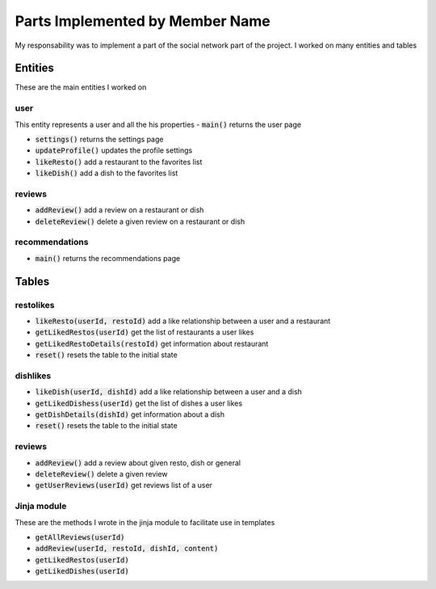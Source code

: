 Parts Implemented by Member Name
================================
My responsability was to implement a part of the social network part of the project. I worked on many entities
and tables

Entities
--------
These are the main entities I worked on

user
____
This entity represents a user and all the his properties
- :code:`main()` returns the user page

- :code:`settings()` returns the settings page

- :code:`updateProfile()` updates the profile settings

- :code:`likeResto()` add a restaurant to the favorites list

- :code:`likeDish()` add a dish to the favorites list

reviews
_______
- :code:`addReview()` add a review on a restaurant or dish

- :code:`deleteReview()` delete a given review on a restaurant or dish

recommendations
_______________
- :code:`main()` returns the recommendations page


Tables
------

restolikes
__________
.. code-block:: sql
   CREATE TABLE restolikes (user_id INTEGER, resto_id INTEGER)

- :code:`likeResto(userId, restoId)`   add a like relationship between a user and a restaurant

- :code:`getLikedRestos(userId)`  get the list of restaurants a user likes

- :code:`getLikedRestoDetails(restoId)`  get information about restaurant

- :code:`reset()`  resets the table to the initial state



dishlikes
_________
.. code-block:: sql
   CREATE TABLE dishlikes (user_id INTEGER, dish_id INTEGER)

- :code:`likeDish(userId, dishId)`   add a like relationship between a user and a dish

- :code:`getLikedDishess(userId)`  get the list of dishes a user likes

- :code:`getDishDetails(dishId)`  get information about a dish

- :code:`reset()`  resets the table to the initial state

reviews
_______
.. code-block:: sql
   CREATE TABLE reviews (id SERIAL PRIMARY KEY, user_id INTEGER ,
                resto_id INTEGER, dish_id INTEGER, content VARCHAR)

- :code:`addReview()` add a review about given resto, dish or general

- :code:`deleteReview()` delete a given review

- :code:`getUserReviews(userId)` get reviews list of a user


Jinja module
____________
These are the methods I wrote in the jinja module to facilitate use in templates

- :code:`getAllReviews(userId)`

- :code:`addReview(userId, restoId, dishId, content)`

- :code:`getLikedRestos(userId)`

- :code:`getLikedDishes(userId)`

